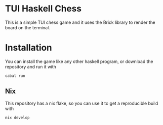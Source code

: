 * TUI Haskell Chess
This is a simple TUI chess game and
it uses the Brick library to render the board on the terminal.

* Installation
You can install the game like any other haskell program,
or download the repository and run it with
#+begin_src sh
  cabal run
#+end_src

** Nix
This repository has a nix flake, so you can use it to get a reproducible build
with
#+begin_src sh
  nix develop
#+end_src

